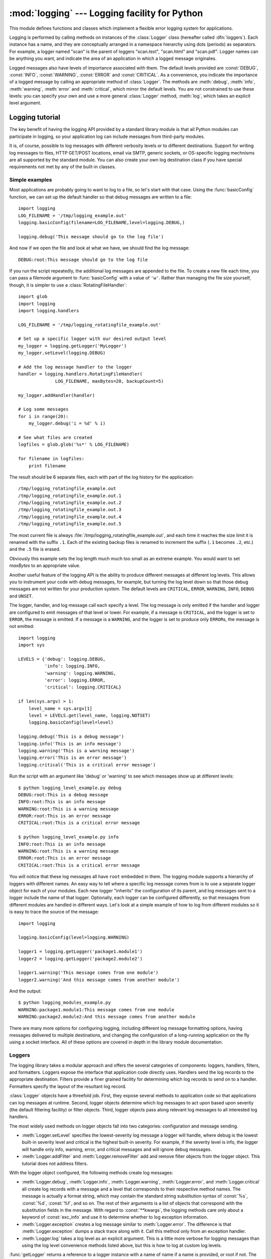 :mod:`logging` --- Logging facility for Python
==============================================

.. module:: logging
   :synopsis: Flexible error logging system for applications.


.. moduleauthor:: Vinay Sajip <vinay_sajip@red-dove.com>
.. sectionauthor:: Vinay Sajip <vinay_sajip@red-dove.com>


.. index:: pair: Errors; logging

.. versionadded:: 2.3

This module defines functions and classes which implement a flexible error
logging system for applications.

Logging is performed by calling methods on instances of the :class:`Logger`
class (hereafter called :dfn:`loggers`). Each instance has a name, and they are
conceptually arranged in a namespace hierarchy using dots (periods) as
separators. For example, a logger named "scan" is the parent of loggers
"scan.text", "scan.html" and "scan.pdf". Logger names can be anything you want,
and indicate the area of an application in which a logged message originates.

Logged messages also have levels of importance associated with them. The default
levels provided are :const:`DEBUG`, :const:`INFO`, :const:`WARNING`,
:const:`ERROR` and :const:`CRITICAL`. As a convenience, you indicate the
importance of a logged message by calling an appropriate method of
:class:`Logger`. The methods are :meth:`debug`, :meth:`info`, :meth:`warning`,
:meth:`error` and :meth:`critical`, which mirror the default levels. You are not
constrained to use these levels: you can specify your own and use a more general
:class:`Logger` method, :meth:`log`, which takes an explicit level argument.


Logging tutorial
----------------

The key benefit of having the logging API provided by a standard library module
is that all Python modules can participate in logging, so your application log
can include messages from third-party modules.

It is, of course, possible to log messages with different verbosity levels or to
different destinations.  Support for writing log messages to files, HTTP
GET/POST locations, email via SMTP, generic sockets, or OS-specific logging
mechnisms are all supported by the standard module.  You can also create your
own log destination class if you have special requirements not met by any of the
built-in classes.

Simple examples
^^^^^^^^^^^^^^^

.. sectionauthor:: Doug Hellmann
.. (see <http://blog.doughellmann.com/2007/05/pymotw-logging.html>)

Most applications are probably going to want to log to a file, so let's start
with that case. Using the :func:`basicConfig` function, we can set up the
default handler so that debug messages are written to a file::

   import logging
   LOG_FILENAME = '/tmp/logging_example.out'
   logging.basicConfig(filename=LOG_FILENAME,level=logging.DEBUG,)

   logging.debug('This message should go to the log file')

And now if we open the file and look at what we have, we should find the log
message::

   DEBUG:root:This message should go to the log file

If you run the script repeatedly, the additional log messages are appended to
the file.  To create a new file each time, you can pass a filemode argument to
:func:`basicConfig` with a value of ``'w'``.  Rather than managing the file size
yourself, though, it is simpler to use a :class:`RotatingFileHandler`::

   import glob
   import logging
   import logging.handlers

   LOG_FILENAME = '/tmp/logging_rotatingfile_example.out'

   # Set up a specific logger with our desired output level
   my_logger = logging.getLogger('MyLogger')
   my_logger.setLevel(logging.DEBUG)

   # Add the log message handler to the logger
   handler = logging.handlers.RotatingFileHandler(
                 LOG_FILENAME, maxBytes=20, backupCount=5)

   my_logger.addHandler(handler)

   # Log some messages
   for i in range(20):
       my_logger.debug('i = %d' % i)

   # See what files are created
   logfiles = glob.glob('%s*' % LOG_FILENAME)

   for filename in logfiles:
       print filename

The result should be 6 separate files, each with part of the log history for the
application::

   /tmp/logging_rotatingfile_example.out
   /tmp/logging_rotatingfile_example.out.1
   /tmp/logging_rotatingfile_example.out.2
   /tmp/logging_rotatingfile_example.out.3
   /tmp/logging_rotatingfile_example.out.4
   /tmp/logging_rotatingfile_example.out.5

The most current file is always :file:`/tmp/logging_rotatingfile_example.out`,
and each time it reaches the size limit it is renamed with the suffix
``.1``. Each of the existing backup files is renamed to increment the suffix
(``.1`` becomes ``.2``, etc.)  and the ``.5`` file is erased.

Obviously this example sets the log length much much too small as an extreme
example.  You would want to set *maxBytes* to an appropriate value.

Another useful feature of the logging API is the ability to produce different
messages at different log levels.  This allows you to instrument your code with
debug messages, for example, but turning the log level down so that those debug
messages are not written for your production system.  The default levels are
``CRITICAL``, ``ERROR``, ``WARNING``, ``INFO``, ``DEBUG`` and ``UNSET``.

The logger, handler, and log message call each specify a level.  The log message
is only emitted if the handler and logger are configured to emit messages of
that level or lower.  For example, if a message is ``CRITICAL``, and the logger
is set to ``ERROR``, the message is emitted.  If a message is a ``WARNING``, and
the logger is set to produce only ``ERROR``\s, the message is not emitted::

   import logging
   import sys

   LEVELS = {'debug': logging.DEBUG,
             'info': logging.INFO,
             'warning': logging.WARNING,
             'error': logging.ERROR,
             'critical': logging.CRITICAL}

   if len(sys.argv) > 1:
       level_name = sys.argv[1]
       level = LEVELS.get(level_name, logging.NOTSET)
       logging.basicConfig(level=level)

   logging.debug('This is a debug message')
   logging.info('This is an info message')
   logging.warning('This is a warning message')
   logging.error('This is an error message')
   logging.critical('This is a critical error message')

Run the script with an argument like 'debug' or 'warning' to see which messages
show up at different levels::

   $ python logging_level_example.py debug
   DEBUG:root:This is a debug message
   INFO:root:This is an info message
   WARNING:root:This is a warning message
   ERROR:root:This is an error message
   CRITICAL:root:This is a critical error message

   $ python logging_level_example.py info
   INFO:root:This is an info message
   WARNING:root:This is a warning message
   ERROR:root:This is an error message
   CRITICAL:root:This is a critical error message

You will notice that these log messages all have ``root`` embedded in them.  The
logging module supports a hierarchy of loggers with different names.  An easy
way to tell where a specific log message comes from is to use a separate logger
object for each of your modules.  Each new logger "inherits" the configuration
of its parent, and log messages sent to a logger include the name of that
logger.  Optionally, each logger can be configured differently, so that messages
from different modules are handled in different ways.  Let's look at a simple
example of how to log from different modules so it is easy to trace the source
of the message::

   import logging

   logging.basicConfig(level=logging.WARNING)

   logger1 = logging.getLogger('package1.module1')
   logger2 = logging.getLogger('package2.module2')

   logger1.warning('This message comes from one module')
   logger2.warning('And this message comes from another module')

And the output::

   $ python logging_modules_example.py
   WARNING:package1.module1:This message comes from one module
   WARNING:package2.module2:And this message comes from another module

There are many more options for configuring logging, including different log
message formatting options, having messages delivered to multiple destinations,
and changing the configuration of a long-running application on the fly using a
socket interface.  All of these options are covered in depth in the library
module documentation.

Loggers
^^^^^^^

The logging library takes a modular approach and offers the several categories
of components: loggers, handlers, filters, and formatters.  Loggers expose the
interface that application code directly uses.  Handlers send the log records to
the appropriate destination. Filters provide a finer grained facility for
determining which log records to send on to a handler.  Formatters specify the
layout of the resultant log record.

:class:`Logger` objects have a threefold job.  First, they expose several
methods to application code so that applications can log messages at runtime.
Second, logger objects determine which log messages to act upon based upon
severity (the default filtering facility) or filter objects.  Third, logger
objects pass along relevant log messages to all interested log handlers.

The most widely used methods on logger objects fall into two categories:
configuration and message sending.

* :meth:`Logger.setLevel` specifies the lowest-severity log message a logger
  will handle, where debug is the lowest built-in severity level and critical is
  the highest built-in severity.  For example, if the severity level is info,
  the logger will handle only info, warning, error, and critical messages and
  will ignore debug messages.

* :meth:`Logger.addFilter` and :meth:`Logger.removeFilter` add and remove filter
  objects from the logger object.  This tutorial does not address filters.

With the logger object configured, the following methods create log messages:

* :meth:`Logger.debug`, :meth:`Logger.info`, :meth:`Logger.warning`,
  :meth:`Logger.error`, and :meth:`Logger.critical` all create log records with
  a message and a level that corresponds to their respective method names. The
  message is actually a format string, which may contain the standard string
  substitution syntax of :const:`%s`, :const:`%d`, :const:`%f`, and so on.  The
  rest of their arguments is a list of objects that correspond with the
  substitution fields in the message.  With regard to :const:`**kwargs`, the
  logging methods care only about a keyword of :const:`exc_info` and use it to
  determine whether to log exception information.

* :meth:`Logger.exception` creates a log message similar to
  :meth:`Logger.error`.  The difference is that :meth:`Logger.exception` dumps a
  stack trace along with it.  Call this method only from an exception handler.

* :meth:`Logger.log` takes a log level as an explicit argument.  This is a
  little more verbose for logging messages than using the log level convenience
  methods listed above, but this is how to log at custom log levels.

:func:`getLogger` returns a reference to a logger instance with a name of name
if a name is provided, or root if not.  The names are period-separated
hierarchical structures.  Multiple calls to :func:`getLogger` with the same name
will return a reference to the same logger object.  Loggers that are further
down in the hierarchical list are children of loggers higher up in the list.
For example, given a logger with a name of ``foo``, loggers with names of
``foo.bar``, ``foo.bar.baz``, and ``foo.bam`` are all children of ``foo``.
Child loggers propagate messages up to their parent loggers.  Because of this,
it is unnecessary to define and configure all the loggers an application uses.
It is sufficient to configure a top-level logger and create child loggers as
needed.


Handlers
^^^^^^^^

:class:`Handler` objects are responsible for dispatching the appropriate log
messages (based on the log messages' severity) to the handler's specified
destination.  Logger objects can add zero or more handler objects to themselves
with an :func:`addHandler` method.  As an example scenario, an application may
want to send all log messages to a log file, all log messages of error or higher
to stdout, and all messages of critical to an email address.  This scenario
requires three individual handlers where each hander is responsible for sending
messages of a specific severity to a specific location.

The standard library includes quite a few handler types; this tutorial uses only
:class:`StreamHandler` and :class:`FileHandler` in its examples.

There are very few methods in a handler for application developers to concern
themselves with.  The only handler methods that seem relevant for application
developers who are using the built-in handler objects (that is, not creating
custom handlers) are the following configuration methods:

* The :meth:`Handler.setLevel` method, just as in logger objects, specifies the
  lowest severity that will be dispatched to the appropriate destination.  Why
  are there two :func:`setLevel` methods?  The level set in the logger
  determines which severity of messages it will pass to its handlers.  The level
  set in each handler determines which messages that handler will send on.
  :func:`setFormatter` selects a Formatter object for this handler to use.

* :func:`addFilter` and :func:`removeFilter` respectively configure and
  deconfigure filter objects on handlers.

Application code should not directly instantiate and use handlers.  Instead, the
:class:`Handler` class is a base class that defines the interface that all
Handlers should have and establishes some default behavior that child classes
can use (or override).


Formatters
^^^^^^^^^^

Formatter objects configure the final order, structure, and contents of the log
message.  Unlike the base logging.Handler class, application code may
instantiate formatter classes, although you could likely subclass the formatter
if your application needs special behavior.  The constructor takes two optional
arguments: a message format string and a date format string.  If there is no
message format string, the default is to use the raw message.  If there is no
date format string, the default date format is::

    %Y-%m-%d %H:%M:%S

with the milliseconds tacked on at the end.

The message format string uses ``%(<dictionary key>)s`` styled string
substitution; the possible keys are documented in :ref:`formatter-objects`.

The following message format string will log the time in a human-readable
format, the severity of the message, and the contents of the message, in that
order::

    "%(asctime)s - %(levelname)s - %(message)s"


Configuring Logging
^^^^^^^^^^^^^^^^^^^

Programmers can configure logging either by creating loggers, handlers, and
formatters explicitly in a main module with the configuration methods listed
above (using Python code), or by creating a logging config file.  The following
code is an example of configuring a very simple logger, a console handler, and a
simple formatter in a Python module::

    import logging

    # create logger
    logger = logging.getLogger("simple_example")
    logger.setLevel(logging.DEBUG)
    # create console handler and set level to debug
    ch = logging.StreamHandler()
    ch.setLevel(logging.DEBUG)
    # create formatter
    formatter = logging.Formatter("%(asctime)s - %(name)s - %(levelname)s - %(message)s")
    # add formatter to ch
    ch.setFormatter(formatter)
    # add ch to logger
    logger.addHandler(ch)

    # "application" code
    logger.debug("debug message")
    logger.info("info message")
    logger.warn("warn message")
    logger.error("error message")
    logger.critical("critical message")

Running this module from the command line produces the following output::

    $ python simple_logging_module.py
    2005-03-19 15:10:26,618 - simple_example - DEBUG - debug message
    2005-03-19 15:10:26,620 - simple_example - INFO - info message
    2005-03-19 15:10:26,695 - simple_example - WARNING - warn message
    2005-03-19 15:10:26,697 - simple_example - ERROR - error message
    2005-03-19 15:10:26,773 - simple_example - CRITICAL - critical message

The following Python module creates a logger, handler, and formatter nearly
identical to those in the example listed above, with the only difference being
the names of the objects::

    import logging
    import logging.config

    logging.config.fileConfig("logging.conf")

    # create logger
    logger = logging.getLogger("simpleExample")

    # "application" code
    logger.debug("debug message")
    logger.info("info message")
    logger.warn("warn message")
    logger.error("error message")
    logger.critical("critical message")

Here is the logging.conf file::

    [loggers]
    keys=root,simpleExample

    [handlers]
    keys=consoleHandler

    [formatters]
    keys=simpleFormatter

    [logger_root]
    level=DEBUG
    handlers=consoleHandler

    [logger_simpleExample]
    level=DEBUG
    handlers=consoleHandler
    qualname=simpleExample
    propagate=0

    [handler_consoleHandler]
    class=StreamHandler
    level=DEBUG
    formatter=simpleFormatter
    args=(sys.stdout,)

    [formatter_simpleFormatter]
    format=%(asctime)s - %(name)s - %(levelname)s - %(message)s
    datefmt=

The output is nearly identical to that of the non-config-file-based example::

    $ python simple_logging_config.py
    2005-03-19 15:38:55,977 - simpleExample - DEBUG - debug message
    2005-03-19 15:38:55,979 - simpleExample - INFO - info message
    2005-03-19 15:38:56,054 - simpleExample - WARNING - warn message
    2005-03-19 15:38:56,055 - simpleExample - ERROR - error message
    2005-03-19 15:38:56,130 - simpleExample - CRITICAL - critical message

You can see that the config file approach has a few advantages over the Python
code approach, mainly separation of configuration and code and the ability of
noncoders to easily modify the logging properties.


Logging Levels
--------------

The numeric values of logging levels are given in the following table. These are
primarily of interest if you want to define your own levels, and need them to
have specific values relative to the predefined levels. If you define a level
with the same numeric value, it overwrites the predefined value; the predefined
name is lost.

+--------------+---------------+
| Level        | Numeric value |
+==============+===============+
| ``CRITICAL`` | 50            |
+--------------+---------------+
| ``ERROR``    | 40            |
+--------------+---------------+
| ``WARNING``  | 30            |
+--------------+---------------+
| ``INFO``     | 20            |
+--------------+---------------+
| ``DEBUG``    | 10            |
+--------------+---------------+
| ``NOTSET``   | 0             |
+--------------+---------------+

Levels can also be associated with loggers, being set either by the developer or
through loading a saved logging configuration. When a logging method is called
on a logger, the logger compares its own level with the level associated with
the method call. If the logger's level is higher than the method call's, no
logging message is actually generated. This is the basic mechanism controlling
the verbosity of logging output.

Logging messages are encoded as instances of the :class:`LogRecord` class. When
a logger decides to actually log an event, a :class:`LogRecord` instance is
created from the logging message.

Logging messages are subjected to a dispatch mechanism through the use of
:dfn:`handlers`, which are instances of subclasses of the :class:`Handler`
class. Handlers are responsible for ensuring that a logged message (in the form
of a :class:`LogRecord`) ends up in a particular location (or set of locations)
which is useful for the target audience for that message (such as end users,
support desk staff, system administrators, developers). Handlers are passed
:class:`LogRecord` instances intended for particular destinations. Each logger
can have zero, one or more handlers associated with it (via the
:meth:`addHandler` method of :class:`Logger`). In addition to any handlers
directly associated with a logger, *all handlers associated with all ancestors
of the logger* are called to dispatch the message.

Just as for loggers, handlers can have levels associated with them. A handler's
level acts as a filter in the same way as a logger's level does. If a handler
decides to actually dispatch an event, the :meth:`emit` method is used to send
the message to its destination. Most user-defined subclasses of :class:`Handler`
will need to override this :meth:`emit`.

In addition to the base :class:`Handler` class, many useful subclasses are
provided:

#. :class:`StreamHandler` instances send error messages to streams (file-like
   objects).

#. :class:`FileHandler` instances send error messages to disk files.

#. :class:`BaseRotatingHandler` is the base class for handlers that rotate log
   files at a certain point. It is not meant to be  instantiated directly. Instead,
   use :class:`RotatingFileHandler` or :class:`TimedRotatingFileHandler`.

#. :class:`RotatingFileHandler` instances send error messages to disk files,
   with support for maximum log file sizes and log file rotation.

#. :class:`TimedRotatingFileHandler` instances send error messages to disk files
   rotating the log file at certain timed intervals.

#. :class:`SocketHandler` instances send error messages to TCP/IP sockets.

#. :class:`DatagramHandler` instances send error messages to UDP sockets.

#. :class:`SMTPHandler` instances send error messages to a designated email
   address.

#. :class:`SysLogHandler` instances send error messages to a Unix syslog daemon,
   possibly on a remote machine.

#. :class:`NTEventLogHandler` instances send error messages to a Windows
   NT/2000/XP event log.

#. :class:`MemoryHandler` instances send error messages to a buffer in memory,
   which is flushed whenever specific criteria are met.

#. :class:`HTTPHandler` instances send error messages to an HTTP server using
   either ``GET`` or ``POST`` semantics.

The :class:`StreamHandler` and :class:`FileHandler` classes are defined in the
core logging package. The other handlers are defined in a sub- module,
:mod:`logging.handlers`. (There is also another sub-module,
:mod:`logging.config`, for configuration functionality.)

Logged messages are formatted for presentation through instances of the
:class:`Formatter` class. They are initialized with a format string suitable for
use with the % operator and a dictionary.

For formatting multiple messages in a batch, instances of
:class:`BufferingFormatter` can be used. In addition to the format string (which
is applied to each message in the batch), there is provision for header and
trailer format strings.

When filtering based on logger level and/or handler level is not enough,
instances of :class:`Filter` can be added to both :class:`Logger` and
:class:`Handler` instances (through their :meth:`addFilter` method). Before
deciding to process a message further, both loggers and handlers consult all
their filters for permission. If any filter returns a false value, the message
is not processed further.

The basic :class:`Filter` functionality allows filtering by specific logger
name. If this feature is used, messages sent to the named logger and its
children are allowed through the filter, and all others dropped.

In addition to the classes described above, there are a number of module- level
functions.


.. function:: getLogger([name])

   Return a logger with the specified name or, if no name is specified, return a
   logger which is the root logger of the hierarchy. If specified, the name is
   typically a dot-separated hierarchical name like *"a"*, *"a.b"* or *"a.b.c.d"*.
   Choice of these names is entirely up to the developer who is using logging.

   All calls to this function with a given name return the same logger instance.
   This means that logger instances never need to be passed between different parts
   of an application.


.. function:: getLoggerClass()

   Return either the standard :class:`Logger` class, or the last class passed to
   :func:`setLoggerClass`. This function may be called from within a new class
   definition, to ensure that installing a customised :class:`Logger` class will
   not undo customisations already applied by other code. For example::

      class MyLogger(logging.getLoggerClass()):
          # ... override behaviour here


.. function:: debug(msg[, *args[, **kwargs]])

   Logs a message with level :const:`DEBUG` on the root logger. The *msg* is the
   message format string, and the *args* are the arguments which are merged into
   *msg* using the string formatting operator. (Note that this means that you can
   use keywords in the format string, together with a single dictionary argument.)

   There are two keyword arguments in *kwargs* which are inspected: *exc_info*
   which, if it does not evaluate as false, causes exception information to be
   added to the logging message. If an exception tuple (in the format returned by
   :func:`sys.exc_info`) is provided, it is used; otherwise, :func:`sys.exc_info`
   is called to get the exception information.

   The other optional keyword argument is *extra* which can be used to pass a
   dictionary which is used to populate the __dict__ of the LogRecord created for
   the logging event with user-defined attributes. These custom attributes can then
   be used as you like. For example, they could be incorporated into logged
   messages. For example::

      FORMAT = "%(asctime)-15s %(clientip)s %(user)-8s %(message)s"
      logging.basicConfig(format=FORMAT)
      d = {'clientip': '192.168.0.1', 'user': 'fbloggs'}
      logging.warning("Protocol problem: %s", "connection reset", extra=d)

   would print something like  ::

      2006-02-08 22:20:02,165 192.168.0.1 fbloggs  Protocol problem: connection reset

   The keys in the dictionary passed in *extra* should not clash with the keys used
   by the logging system. (See the :class:`Formatter` documentation for more
   information on which keys are used by the logging system.)

   If you choose to use these attributes in logged messages, you need to exercise
   some care. In the above example, for instance, the :class:`Formatter` has been
   set up with a format string which expects 'clientip' and 'user' in the attribute
   dictionary of the LogRecord. If these are missing, the message will not be
   logged because a string formatting exception will occur. So in this case, you
   always need to pass the *extra* dictionary with these keys.

   While this might be annoying, this feature is intended for use in specialized
   circumstances, such as multi-threaded servers where the same code executes in
   many contexts, and interesting conditions which arise are dependent on this
   context (such as remote client IP address and authenticated user name, in the
   above example). In such circumstances, it is likely that specialized
   :class:`Formatter`\ s would be used with particular :class:`Handler`\ s.

   .. versionchanged:: 2.5
      *extra* was added.


.. function:: info(msg[, *args[, **kwargs]])

   Logs a message with level :const:`INFO` on the root logger. The arguments are
   interpreted as for :func:`debug`.


.. function:: warning(msg[, *args[, **kwargs]])

   Logs a message with level :const:`WARNING` on the root logger. The arguments are
   interpreted as for :func:`debug`.


.. function:: error(msg[, *args[, **kwargs]])

   Logs a message with level :const:`ERROR` on the root logger. The arguments are
   interpreted as for :func:`debug`.


.. function:: critical(msg[, *args[, **kwargs]])

   Logs a message with level :const:`CRITICAL` on the root logger. The arguments
   are interpreted as for :func:`debug`.


.. function:: exception(msg[, *args])

   Logs a message with level :const:`ERROR` on the root logger. The arguments are
   interpreted as for :func:`debug`. Exception info is added to the logging
   message. This function should only be called from an exception handler.


.. function:: log(level, msg[, *args[, **kwargs]])

   Logs a message with level *level* on the root logger. The other arguments are
   interpreted as for :func:`debug`.


.. function:: disable(lvl)

   Provides an overriding level *lvl* for all loggers which takes precedence over
   the logger's own level. When the need arises to temporarily throttle logging
   output down across the whole application, this function can be useful.


.. function:: addLevelName(lvl, levelName)

   Associates level *lvl* with text *levelName* in an internal dictionary, which is
   used to map numeric levels to a textual representation, for example when a
   :class:`Formatter` formats a message. This function can also be used to define
   your own levels. The only constraints are that all levels used must be
   registered using this function, levels should be positive integers and they
   should increase in increasing order of severity.


.. function:: getLevelName(lvl)

   Returns the textual representation of logging level *lvl*. If the level is one
   of the predefined levels :const:`CRITICAL`, :const:`ERROR`, :const:`WARNING`,
   :const:`INFO` or :const:`DEBUG` then you get the corresponding string. If you
   have associated levels with names using :func:`addLevelName` then the name you
   have associated with *lvl* is returned. If a numeric value corresponding to one
   of the defined levels is passed in, the corresponding string representation is
   returned. Otherwise, the string "Level %s" % lvl is returned.


.. function:: makeLogRecord(attrdict)

   Creates and returns a new :class:`LogRecord` instance whose attributes are
   defined by *attrdict*. This function is useful for taking a pickled
   :class:`LogRecord` attribute dictionary, sent over a socket, and reconstituting
   it as a :class:`LogRecord` instance at the receiving end.


.. function:: basicConfig([**kwargs])

   Does basic configuration for the logging system by creating a
   :class:`StreamHandler` with a default :class:`Formatter` and adding it to the
   root logger. The function does nothing if any handlers have been defined for
   the root logger. The functions :func:`debug`, :func:`info`, :func:`warning`,
   :func:`error` and :func:`critical` will call :func:`basicConfig` automatically
   if no handlers are defined for the root logger.

   .. versionchanged:: 2.4
      Formerly, :func:`basicConfig` did not take any keyword arguments.

   The following keyword arguments are supported.

   +--------------+---------------------------------------------+
   | Format       | Description                                 |
   +==============+=============================================+
   | ``filename`` | Specifies that a FileHandler be created,    |
   |              | using the specified filename, rather than a |
   |              | StreamHandler.                              |
   +--------------+---------------------------------------------+
   | ``filemode`` | Specifies the mode to open the file, if     |
   |              | filename is specified (if filemode is       |
   |              | unspecified, it defaults to 'a').           |
   +--------------+---------------------------------------------+
   | ``format``   | Use the specified format string for the     |
   |              | handler.                                    |
   +--------------+---------------------------------------------+
   | ``datefmt``  | Use the specified date/time format.         |
   +--------------+---------------------------------------------+
   | ``level``    | Set the root logger level to the specified  |
   |              | level.                                      |
   +--------------+---------------------------------------------+
   | ``stream``   | Use the specified stream to initialize the  |
   |              | StreamHandler. Note that this argument is   |
   |              | incompatible with 'filename' - if both are  |
   |              | present, 'stream' is ignored.               |
   +--------------+---------------------------------------------+


.. function:: shutdown()

   Informs the logging system to perform an orderly shutdown by flushing and
   closing all handlers.


.. function:: setLoggerClass(klass)

   Tells the logging system to use the class *klass* when instantiating a logger.
   The class should define :meth:`__init__` such that only a name argument is
   required, and the :meth:`__init__` should call :meth:`Logger.__init__`. This
   function is typically called before any loggers are instantiated by applications
   which need to use custom logger behavior.


.. seealso::

   :pep:`282` - A Logging System
      The proposal which described this feature for inclusion in the Python standard
      library.

   `Original Python logging package <http://www.red-dove.com/python_logging.html>`_
      This is the original source for the :mod:`logging` package.  The version of the
      package available from this site is suitable for use with Python 1.5.2, 2.1.x
      and 2.2.x, which do not include the :mod:`logging` package in the standard
      library.


Logger Objects
--------------

Loggers have the following attributes and methods. Note that Loggers are never
instantiated directly, but always through the module-level function
``logging.getLogger(name)``.


.. attribute:: Logger.propagate

   If this evaluates to false, logging messages are not passed by this logger or by
   child loggers to higher level (ancestor) loggers. The constructor sets this
   attribute to 1.


.. method:: Logger.setLevel(lvl)

   Sets the threshold for this logger to *lvl*. Logging messages which are less
   severe than *lvl* will be ignored. When a logger is created, the level is set to
   :const:`NOTSET` (which causes all messages to be processed when the logger is
   the root logger, or delegation to the parent when the logger is a non-root
   logger). Note that the root logger is created with level :const:`WARNING`.

   The term "delegation to the parent" means that if a logger has a level of
   NOTSET, its chain of ancestor loggers is traversed until either an ancestor with
   a level other than NOTSET is found, or the root is reached.

   If an ancestor is found with a level other than NOTSET, then that ancestor's
   level is treated as the effective level of the logger where the ancestor search
   began, and is used to determine how a logging event is handled.

   If the root is reached, and it has a level of NOTSET, then all messages will be
   processed. Otherwise, the root's level will be used as the effective level.


.. method:: Logger.isEnabledFor(lvl)

   Indicates if a message of severity *lvl* would be processed by this logger.
   This method checks first the module-level level set by
   ``logging.disable(lvl)`` and then the logger's effective level as determined
   by :meth:`getEffectiveLevel`.


.. method:: Logger.getEffectiveLevel()

   Indicates the effective level for this logger. If a value other than
   :const:`NOTSET` has been set using :meth:`setLevel`, it is returned. Otherwise,
   the hierarchy is traversed towards the root until a value other than
   :const:`NOTSET` is found, and that value is returned.


.. method:: Logger.debug(msg[, *args[, **kwargs]])

   Logs a message with level :const:`DEBUG` on this logger. The *msg* is the
   message format string, and the *args* are the arguments which are merged into
   *msg* using the string formatting operator. (Note that this means that you can
   use keywords in the format string, together with a single dictionary argument.)

   There are two keyword arguments in *kwargs* which are inspected: *exc_info*
   which, if it does not evaluate as false, causes exception information to be
   added to the logging message. If an exception tuple (in the format returned by
   :func:`sys.exc_info`) is provided, it is used; otherwise, :func:`sys.exc_info`
   is called to get the exception information.

   The other optional keyword argument is *extra* which can be used to pass a
   dictionary which is used to populate the __dict__ of the LogRecord created for
   the logging event with user-defined attributes. These custom attributes can then
   be used as you like. For example, they could be incorporated into logged
   messages. For example::

      FORMAT = "%(asctime)-15s %(clientip)s %(user)-8s %(message)s"
      logging.basicConfig(format=FORMAT)
      d = { 'clientip' : '192.168.0.1', 'user' : 'fbloggs' }
      logger = logging.getLogger("tcpserver")
      logger.warning("Protocol problem: %s", "connection reset", extra=d)

   would print something like  ::

      2006-02-08 22:20:02,165 192.168.0.1 fbloggs  Protocol problem: connection reset

   The keys in the dictionary passed in *extra* should not clash with the keys used
   by the logging system. (See the :class:`Formatter` documentation for more
   information on which keys are used by the logging system.)

   If you choose to use these attributes in logged messages, you need to exercise
   some care. In the above example, for instance, the :class:`Formatter` has been
   set up with a format string which expects 'clientip' and 'user' in the attribute
   dictionary of the LogRecord. If these are missing, the message will not be
   logged because a string formatting exception will occur. So in this case, you
   always need to pass the *extra* dictionary with these keys.

   While this might be annoying, this feature is intended for use in specialized
   circumstances, such as multi-threaded servers where the same code executes in
   many contexts, and interesting conditions which arise are dependent on this
   context (such as remote client IP address and authenticated user name, in the
   above example). In such circumstances, it is likely that specialized
   :class:`Formatter`\ s would be used with particular :class:`Handler`\ s.

   .. versionchanged:: 2.5
      *extra* was added.


.. method:: Logger.info(msg[, *args[, **kwargs]])

   Logs a message with level :const:`INFO` on this logger. The arguments are
   interpreted as for :meth:`debug`.


.. method:: Logger.warning(msg[, *args[, **kwargs]])

   Logs a message with level :const:`WARNING` on this logger. The arguments are
   interpreted as for :meth:`debug`.


.. method:: Logger.error(msg[, *args[, **kwargs]])

   Logs a message with level :const:`ERROR` on this logger. The arguments are
   interpreted as for :meth:`debug`.


.. method:: Logger.critical(msg[, *args[, **kwargs]])

   Logs a message with level :const:`CRITICAL` on this logger. The arguments are
   interpreted as for :meth:`debug`.


.. method:: Logger.log(lvl, msg[, *args[, **kwargs]])

   Logs a message with integer level *lvl* on this logger. The other arguments are
   interpreted as for :meth:`debug`.


.. method:: Logger.exception(msg[, *args])

   Logs a message with level :const:`ERROR` on this logger. The arguments are
   interpreted as for :meth:`debug`. Exception info is added to the logging
   message. This method should only be called from an exception handler.


.. method:: Logger.addFilter(filt)

   Adds the specified filter *filt* to this logger.


.. method:: Logger.removeFilter(filt)

   Removes the specified filter *filt* from this logger.


.. method:: Logger.filter(record)

   Applies this logger's filters to the record and returns a true value if the
   record is to be processed.


.. method:: Logger.addHandler(hdlr)

   Adds the specified handler *hdlr* to this logger.


.. method:: Logger.removeHandler(hdlr)

   Removes the specified handler *hdlr* from this logger.


.. method:: Logger.findCaller()

   Finds the caller's source filename and line number. Returns the filename, line
   number and function name as a 3-element tuple.

   .. versionchanged:: 2.4
      The function name was added. In earlier versions, the filename and line number
      were returned as a 2-element tuple..


.. method:: Logger.handle(record)

   Handles a record by passing it to all handlers associated with this logger and
   its ancestors (until a false value of *propagate* is found). This method is used
   for unpickled records received from a socket, as well as those created locally.
   Logger-level filtering is applied using :meth:`filter`.


.. method:: Logger.makeRecord(name, lvl, fn, lno, msg, args, exc_info [, func, extra])

   This is a factory method which can be overridden in subclasses to create
   specialized :class:`LogRecord` instances.

   .. versionchanged:: 2.5
      *func* and *extra* were added.


.. _minimal-example:

Basic example
-------------

.. versionchanged:: 2.4
   formerly :func:`basicConfig` did not take any keyword arguments.

The :mod:`logging` package provides a lot of flexibility, and its configuration
can appear daunting.  This section demonstrates that simple use of the logging
package is possible.

The simplest example shows logging to the console::

   import logging

   logging.debug('A debug message')
   logging.info('Some information')
   logging.warning('A shot across the bows')

If you run the above script, you'll see this::

   WARNING:root:A shot across the bows

Because no particular logger was specified, the system used the root logger. The
debug and info messages didn't appear because by default, the root logger is
configured to only handle messages with a severity of WARNING or above. The
message format is also a configuration default, as is the output destination of
the messages - ``sys.stderr``. The severity level, the message format and
destination can be easily changed, as shown in the example below::

   import logging

   logging.basicConfig(level=logging.DEBUG,
                       format='%(asctime)s %(levelname)s %(message)s',
                       filename='/tmp/myapp.log',
                       filemode='w')
   logging.debug('A debug message')
   logging.info('Some information')
   logging.warning('A shot across the bows')

The :meth:`basicConfig` method is used to change the configuration defaults,
which results in output (written to ``/tmp/myapp.log``) which should look
something like the following::

   2004-07-02 13:00:08,743 DEBUG A debug message
   2004-07-02 13:00:08,743 INFO Some information
   2004-07-02 13:00:08,743 WARNING A shot across the bows

This time, all messages with a severity of DEBUG or above were handled, and the
format of the messages was also changed, and output went to the specified file
rather than the console.

Formatting uses standard Python string formatting - see section
:ref:`string-formatting`. The format string takes the following common
specifiers. For a complete list of specifiers, consult the :class:`Formatter`
documentation.

+-------------------+-----------------------------------------------+
| Format            | Description                                   |
+===================+===============================================+
| ``%(name)s``      | Name of the logger (logging channel).         |
+-------------------+-----------------------------------------------+
| ``%(levelname)s`` | Text logging level for the message            |
|                   | (``'DEBUG'``, ``'INFO'``, ``'WARNING'``,      |
|                   | ``'ERROR'``, ``'CRITICAL'``).                 |
+-------------------+-----------------------------------------------+
| ``%(asctime)s``   | Human-readable time when the                  |
|                   | :class:`LogRecord` was created.  By default   |
|                   | this is of the form "2003-07-08 16:49:45,896" |
|                   | (the numbers after the comma are millisecond  |
|                   | portion of the time).                         |
+-------------------+-----------------------------------------------+
| ``%(message)s``   | The logged message.                           |
+-------------------+-----------------------------------------------+

To change the date/time format, you can pass an additional keyword parameter,
*datefmt*, as in the following::

   import logging

   logging.basicConfig(level=logging.DEBUG,
                       format='%(asctime)s %(levelname)-8s %(message)s',
                       datefmt='%a, %d %b %Y %H:%M:%S',
                       filename='/temp/myapp.log',
                       filemode='w')
   logging.debug('A debug message')
   logging.info('Some information')
   logging.warning('A shot across the bows')

which would result in output like ::

   Fri, 02 Jul 2004 13:06:18 DEBUG    A debug message
   Fri, 02 Jul 2004 13:06:18 INFO     Some information
   Fri, 02 Jul 2004 13:06:18 WARNING  A shot across the bows

The date format string follows the requirements of :func:`strftime` - see the
documentation for the :mod:`time` module.

If, instead of sending logging output to the console or a file, you'd rather use
a file-like object which you have created separately, you can pass it to
:func:`basicConfig` using the *stream* keyword argument. Note that if both
*stream* and *filename* keyword arguments are passed, the *stream* argument is
ignored.

Of course, you can put variable information in your output. To do this, simply
have the message be a format string and pass in additional arguments containing
the variable information, as in the following example::

   import logging

   logging.basicConfig(level=logging.DEBUG,
                       format='%(asctime)s %(levelname)-8s %(message)s',
                       datefmt='%a, %d %b %Y %H:%M:%S',
                       filename='/temp/myapp.log',
                       filemode='w')
   logging.error('Pack my box with %d dozen %s', 5, 'liquor jugs')

which would result in ::

   Wed, 21 Jul 2004 15:35:16 ERROR    Pack my box with 5 dozen liquor jugs


.. _multiple-destinations:

Logging to multiple destinations
--------------------------------

Let's say you want to log to console and file with different message formats and
in differing circumstances. Say you want to log messages with levels of DEBUG
and higher to file, and those messages at level INFO and higher to the console.
Let's also assume that the file should contain timestamps, but the console
messages should not. Here's how you can achieve this::

   import logging

   # set up logging to file - see previous section for more details
   logging.basicConfig(level=logging.DEBUG,
                       format='%(asctime)s %(name)-12s %(levelname)-8s %(message)s',
                       datefmt='%m-%d %H:%M',
                       filename='/temp/myapp.log',
                       filemode='w')
   # define a Handler which writes INFO messages or higher to the sys.stderr
   console = logging.StreamHandler()
   console.setLevel(logging.INFO)
   # set a format which is simpler for console use
   formatter = logging.Formatter('%(name)-12s: %(levelname)-8s %(message)s')
   # tell the handler to use this format
   console.setFormatter(formatter)
   # add the handler to the root logger
   logging.getLogger('').addHandler(console)

   # Now, we can log to the root logger, or any other logger. First the root...
   logging.info('Jackdaws love my big sphinx of quartz.')

   # Now, define a couple of other loggers which might represent areas in your
   # application:

   logger1 = logging.getLogger('myapp.area1')
   logger2 = logging.getLogger('myapp.area2')

   logger1.debug('Quick zephyrs blow, vexing daft Jim.')
   logger1.info('How quickly daft jumping zebras vex.')
   logger2.warning('Jail zesty vixen who grabbed pay from quack.')
   logger2.error('The five boxing wizards jump quickly.')

When you run this, on the console you will see ::

   root        : INFO     Jackdaws love my big sphinx of quartz.
   myapp.area1 : INFO     How quickly daft jumping zebras vex.
   myapp.area2 : WARNING  Jail zesty vixen who grabbed pay from quack.
   myapp.area2 : ERROR    The five boxing wizards jump quickly.

and in the file you will see something like ::

   10-22 22:19 root         INFO     Jackdaws love my big sphinx of quartz.
   10-22 22:19 myapp.area1  DEBUG    Quick zephyrs blow, vexing daft Jim.
   10-22 22:19 myapp.area1  INFO     How quickly daft jumping zebras vex.
   10-22 22:19 myapp.area2  WARNING  Jail zesty vixen who grabbed pay from quack.
   10-22 22:19 myapp.area2  ERROR    The five boxing wizards jump quickly.

As you can see, the DEBUG message only shows up in the file. The other messages
are sent to both destinations.

This example uses console and file handlers, but you can use any number and
combination of handlers you choose.


.. _network-logging:

Sending and receiving logging events across a network
-----------------------------------------------------

Let's say you want to send logging events across a network, and handle them at
the receiving end. A simple way of doing this is attaching a
:class:`SocketHandler` instance to the root logger at the sending end::

   import logging, logging.handlers

   rootLogger = logging.getLogger('')
   rootLogger.setLevel(logging.DEBUG)
   socketHandler = logging.handlers.SocketHandler('localhost',
                       logging.handlers.DEFAULT_TCP_LOGGING_PORT)
   # don't bother with a formatter, since a socket handler sends the event as
   # an unformatted pickle
   rootLogger.addHandler(socketHandler)

   # Now, we can log to the root logger, or any other logger. First the root...
   logging.info('Jackdaws love my big sphinx of quartz.')

   # Now, define a couple of other loggers which might represent areas in your
   # application:

   logger1 = logging.getLogger('myapp.area1')
   logger2 = logging.getLogger('myapp.area2')

   logger1.debug('Quick zephyrs blow, vexing daft Jim.')
   logger1.info('How quickly daft jumping zebras vex.')
   logger2.warning('Jail zesty vixen who grabbed pay from quack.')
   logger2.error('The five boxing wizards jump quickly.')

At the receiving end, you can set up a receiver using the :mod:`SocketServer`
module. Here is a basic working example::

   import cPickle
   import logging
   import logging.handlers
   import SocketServer
   import struct


   class LogRecordStreamHandler(SocketServer.StreamRequestHandler):
       """Handler for a streaming logging request.

       This basically logs the record using whatever logging policy is
       configured locally.
       """

       def handle(self):
           """
           Handle multiple requests - each expected to be a 4-byte length,
           followed by the LogRecord in pickle format. Logs the record
           according to whatever policy is configured locally.
           """
           while 1:
               chunk = self.connection.recv(4)
               if len(chunk) < 4:
                   break
               slen = struct.unpack(">L", chunk)[0]
               chunk = self.connection.recv(slen)
               while len(chunk) < slen:
                   chunk = chunk + self.connection.recv(slen - len(chunk))
               obj = self.unPickle(chunk)
               record = logging.makeLogRecord(obj)
               self.handleLogRecord(record)

       def unPickle(self, data):
           return cPickle.loads(data)

       def handleLogRecord(self, record):
           # if a name is specified, we use the named logger rather than the one
           # implied by the record.
           if self.server.logname is not None:
               name = self.server.logname
           else:
               name = record.name
           logger = logging.getLogger(name)
           # N.B. EVERY record gets logged. This is because Logger.handle
           # is normally called AFTER logger-level filtering. If you want
           # to do filtering, do it at the client end to save wasting
           # cycles and network bandwidth!
           logger.handle(record)

   class LogRecordSocketReceiver(SocketServer.ThreadingTCPServer):
       """simple TCP socket-based logging receiver suitable for testing.
       """

       allow_reuse_address = 1

       def __init__(self, host='localhost',
                    port=logging.handlers.DEFAULT_TCP_LOGGING_PORT,
                    handler=LogRecordStreamHandler):
           SocketServer.ThreadingTCPServer.__init__(self, (host, port), handler)
           self.abort = 0
           self.timeout = 1
           self.logname = None

       def serve_until_stopped(self):
           import select
           abort = 0
           while not abort:
               rd, wr, ex = select.select([self.socket.fileno()],
                                          [], [],
                                          self.timeout)
               if rd:
                   self.handle_request()
               abort = self.abort

   def main():
       logging.basicConfig(
           format="%(relativeCreated)5d %(name)-15s %(levelname)-8s %(message)s")
       tcpserver = LogRecordSocketReceiver()
       print "About to start TCP server..."
       tcpserver.serve_until_stopped()

   if __name__ == "__main__":
       main()

First run the server, and then the client. On the client side, nothing is
printed on the console; on the server side, you should see something like::

   About to start TCP server...
      59 root            INFO     Jackdaws love my big sphinx of quartz.
      59 myapp.area1     DEBUG    Quick zephyrs blow, vexing daft Jim.
      69 myapp.area1     INFO     How quickly daft jumping zebras vex.
      69 myapp.area2     WARNING  Jail zesty vixen who grabbed pay from quack.
      69 myapp.area2     ERROR    The five boxing wizards jump quickly.


Handler Objects
---------------

Handlers have the following attributes and methods. Note that :class:`Handler`
is never instantiated directly; this class acts as a base for more useful
subclasses. However, the :meth:`__init__` method in subclasses needs to call
:meth:`Handler.__init__`.


.. method:: Handler.__init__(level=NOTSET)

   Initializes the :class:`Handler` instance by setting its level, setting the list
   of filters to the empty list and creating a lock (using :meth:`createLock`) for
   serializing access to an I/O mechanism.


.. method:: Handler.createLock()

   Initializes a thread lock which can be used to serialize access to underlying
   I/O functionality which may not be threadsafe.


.. method:: Handler.acquire()

   Acquires the thread lock created with :meth:`createLock`.


.. method:: Handler.release()

   Releases the thread lock acquired with :meth:`acquire`.


.. method:: Handler.setLevel(lvl)

   Sets the threshold for this handler to *lvl*. Logging messages which are less
   severe than *lvl* will be ignored. When a handler is created, the level is set
   to :const:`NOTSET` (which causes all messages to be processed).


.. method:: Handler.setFormatter(form)

   Sets the :class:`Formatter` for this handler to *form*.


.. method:: Handler.addFilter(filt)

   Adds the specified filter *filt* to this handler.


.. method:: Handler.removeFilter(filt)

   Removes the specified filter *filt* from this handler.


.. method:: Handler.filter(record)

   Applies this handler's filters to the record and returns a true value if the
   record is to be processed.


.. method:: Handler.flush()

   Ensure all logging output has been flushed. This version does nothing and is
   intended to be implemented by subclasses.


.. method:: Handler.close()

   Tidy up any resources used by the handler. This version does nothing and is
   intended to be implemented by subclasses.


.. method:: Handler.handle(record)

   Conditionally emits the specified logging record, depending on filters which may
   have been added to the handler. Wraps the actual emission of the record with
   acquisition/release of the I/O thread lock.


.. method:: Handler.handleError(record)

   This method should be called from handlers when an exception is encountered
   during an :meth:`emit` call. By default it does nothing, which means that
   exceptions get silently ignored. This is what is mostly wanted for a logging
   system - most users will not care about errors in the logging system, they are
   more interested in application errors. You could, however, replace this with a
   custom handler if you wish. The specified record is the one which was being
   processed when the exception occurred.


.. method:: Handler.format(record)

   Do formatting for a record - if a formatter is set, use it. Otherwise, use the
   default formatter for the module.


.. method:: Handler.emit(record)

   Do whatever it takes to actually log the specified logging record. This version
   is intended to be implemented by subclasses and so raises a
   :exc:`NotImplementedError`.


StreamHandler
^^^^^^^^^^^^^

The :class:`StreamHandler` class, located in the core :mod:`logging` package,
sends logging output to streams such as *sys.stdout*, *sys.stderr* or any
file-like object (or, more precisely, any object which supports :meth:`write`
and :meth:`flush` methods).


.. class:: StreamHandler([strm])

   Returns a new instance of the :class:`StreamHandler` class. If *strm* is
   specified, the instance will use it for logging output; otherwise, *sys.stderr*
   will be used.


.. method:: StreamHandler.emit(record)

   If a formatter is specified, it is used to format the record. The record is then
   written to the stream with a trailing newline. If exception information is
   present, it is formatted using :func:`traceback.print_exception` and appended to
   the stream.


.. method:: StreamHandler.flush()

   Flushes the stream by calling its :meth:`flush` method. Note that the
   :meth:`close` method is inherited from :class:`Handler` and so does nothing, so
   an explicit :meth:`flush` call may be needed at times.


FileHandler
^^^^^^^^^^^

The :class:`FileHandler` class, located in the core :mod:`logging` package,
sends logging output to a disk file.  It inherits the output functionality from
:class:`StreamHandler`.


.. class:: FileHandler(filename[, mode[, encoding]])

   Returns a new instance of the :class:`FileHandler` class. The specified file is
   opened and used as the stream for logging. If *mode* is not specified,
   :const:`'a'` is used.  If *encoding* is not *None*, it is used to open the file
   with that encoding.  By default, the file grows indefinitely.


.. method:: FileHandler.close()

   Closes the file.


.. method:: FileHandler.emit(record)

   Outputs the record to the file.


WatchedFileHandler
^^^^^^^^^^^^^^^^^^

.. versionadded:: 2.6

The :class:`WatchedFileHandler` class, located in the :mod:`logging.handlers`
module, is a :class:`FileHandler` which watches the file it is logging to. If
the file changes, it is closed and reopened using the file name.

A file change can happen because of usage of programs such as *newsyslog* and
*logrotate* which perform log file rotation. This handler, intended for use
under Unix/Linux, watches the file to see if it has changed since the last emit.
(A file is deemed to have changed if its device or inode have changed.) If the
file has changed, the old file stream is closed, and the file opened to get a
new stream.

This handler is not appropriate for use under Windows, because under Windows
open log files cannot be moved or renamed - logging opens the files with
exclusive locks - and so there is no need for such a handler. Furthermore,
*ST_INO* is not supported under Windows; :func:`stat` always returns zero for
this value.


.. class:: WatchedFileHandler(filename[,mode[, encoding]])

   Returns a new instance of the :class:`WatchedFileHandler` class. The specified
   file is opened and used as the stream for logging. If *mode* is not specified,
   :const:`'a'` is used.  If *encoding* is not *None*, it is used to open the file
   with that encoding.  By default, the file grows indefinitely.


.. method:: WatchedFileHandler.emit(record)

   Outputs the record to the file, but first checks to see if the file has changed.
   If it has, the existing stream is flushed and closed and the file opened again,
   before outputting the record to the file.


RotatingFileHandler
^^^^^^^^^^^^^^^^^^^

The :class:`RotatingFileHandler` class, located in the :mod:`logging.handlers`
module, supports rotation of disk log files.


.. class:: RotatingFileHandler(filename[, mode[, maxBytes[, backupCount]]])

   Returns a new instance of the :class:`RotatingFileHandler` class. The specified
   file is opened and used as the stream for logging. If *mode* is not specified,
   ``'a'`` is used. By default, the file grows indefinitely.

   You can use the *maxBytes* and *backupCount* values to allow the file to
   :dfn:`rollover` at a predetermined size. When the size is about to be exceeded,
   the file is closed and a new file is silently opened for output. Rollover occurs
   whenever the current log file is nearly *maxBytes* in length; if *maxBytes* is
   zero, rollover never occurs.  If *backupCount* is non-zero, the system will save
   old log files by appending the extensions ".1", ".2" etc., to the filename. For
   example, with a *backupCount* of 5 and a base file name of :file:`app.log`, you
   would get :file:`app.log`, :file:`app.log.1`, :file:`app.log.2`, up to
   :file:`app.log.5`. The file being written to is always :file:`app.log`.  When
   this file is filled, it is closed and renamed to :file:`app.log.1`, and if files
   :file:`app.log.1`, :file:`app.log.2`, etc.  exist, then they are renamed to
   :file:`app.log.2`, :file:`app.log.3` etc.  respectively.


.. method:: RotatingFileHandler.doRollover()

   Does a rollover, as described above.


.. method:: RotatingFileHandler.emit(record)

   Outputs the record to the file, catering for rollover as described previously.


TimedRotatingFileHandler
^^^^^^^^^^^^^^^^^^^^^^^^

The :class:`TimedRotatingFileHandler` class, located in the
:mod:`logging.handlers` module, supports rotation of disk log files at certain
timed intervals.


.. class:: TimedRotatingFileHandler(filename [,when [,interval [,backupCount]]])

   Returns a new instance of the :class:`TimedRotatingFileHandler` class. The
   specified file is opened and used as the stream for logging. On rotating it also
   sets the filename suffix. Rotating happens based on the product of *when* and
   *interval*.

   You can use the *when* to specify the type of *interval*. The list of possible
   values is, note that they are not case sensitive:

   +----------+-----------------------+
   | Value    | Type of interval      |
   +==========+=======================+
   | S        | Seconds               |
   +----------+-----------------------+
   | M        | Minutes               |
   +----------+-----------------------+
   | H        | Hours                 |
   +----------+-----------------------+
   | D        | Days                  |
   +----------+-----------------------+
   | W        | Week day (0=Monday)   |
   +----------+-----------------------+
   | midnight | Roll over at midnight |
   +----------+-----------------------+

   If *backupCount* is non-zero, the system will save old log files by appending
   extensions to the filename. The extensions are date-and-time based, using the
   strftime format ``%Y-%m-%d_%H-%M-%S`` or a leading portion thereof, depending on
   the rollover interval. At most *backupCount* files will be kept, and if more
   would be created when rollover occurs, the oldest one is deleted.


.. method:: TimedRotatingFileHandler.doRollover()

   Does a rollover, as described above.


.. method:: TimedRotatingFileHandler.emit(record)

   Outputs the record to the file, catering for rollover as described above.


SocketHandler
^^^^^^^^^^^^^

The :class:`SocketHandler` class, located in the :mod:`logging.handlers` module,
sends logging output to a network socket. The base class uses a TCP socket.


.. class:: SocketHandler(host, port)

   Returns a new instance of the :class:`SocketHandler` class intended to
   communicate with a remote machine whose address is given by *host* and *port*.


.. method:: SocketHandler.close()

   Closes the socket.


.. method:: SocketHandler.emit()

   Pickles the record's attribute dictionary and writes it to the socket in binary
   format. If there is an error with the socket, silently drops the packet. If the
   connection was previously lost, re-establishes the connection. To unpickle the
   record at the receiving end into a :class:`LogRecord`, use the
   :func:`makeLogRecord` function.


.. method:: SocketHandler.handleError()

   Handles an error which has occurred during :meth:`emit`. The most likely cause
   is a lost connection. Closes the socket so that we can retry on the next event.


.. method:: SocketHandler.makeSocket()

   This is a factory method which allows subclasses to define the precise type of
   socket they want. The default implementation creates a TCP socket
   (:const:`socket.SOCK_STREAM`).


.. method:: SocketHandler.makePickle(record)

   Pickles the record's attribute dictionary in binary format with a length prefix,
   and returns it ready for transmission across the socket.


.. method:: SocketHandler.send(packet)

   Send a pickled string *packet* to the socket. This function allows for partial
   sends which can happen when the network is busy.


DatagramHandler
^^^^^^^^^^^^^^^

The :class:`DatagramHandler` class, located in the :mod:`logging.handlers`
module, inherits from :class:`SocketHandler` to support sending logging messages
over UDP sockets.


.. class:: DatagramHandler(host, port)

   Returns a new instance of the :class:`DatagramHandler` class intended to
   communicate with a remote machine whose address is given by *host* and *port*.


.. method:: DatagramHandler.emit()

   Pickles the record's attribute dictionary and writes it to the socket in binary
   format. If there is an error with the socket, silently drops the packet. To
   unpickle the record at the receiving end into a :class:`LogRecord`, use the
   :func:`makeLogRecord` function.


.. method:: DatagramHandler.makeSocket()

   The factory method of :class:`SocketHandler` is here overridden to create a UDP
   socket (:const:`socket.SOCK_DGRAM`).


.. method:: DatagramHandler.send(s)

   Send a pickled string to a socket.


SysLogHandler
^^^^^^^^^^^^^

The :class:`SysLogHandler` class, located in the :mod:`logging.handlers` module,
supports sending logging messages to a remote or local Unix syslog.


.. class:: SysLogHandler([address[, facility]])

   Returns a new instance of the :class:`SysLogHandler` class intended to
   communicate with a remote Unix machine whose address is given by *address* in
   the form of a ``(host, port)`` tuple.  If *address* is not specified,
   ``('localhost', 514)`` is used.  The address is used to open a UDP socket.  An
   alternative to providing a ``(host, port)`` tuple is providing an address as a
   string, for example "/dev/log". In this case, a Unix domain socket is used to
   send the message to the syslog. If *facility* is not specified,
   :const:`LOG_USER` is used.


.. method:: SysLogHandler.close()

   Closes the socket to the remote host.


.. method:: SysLogHandler.emit(record)

   The record is formatted, and then sent to the syslog server. If exception
   information is present, it is *not* sent to the server.


.. method:: SysLogHandler.encodePriority(facility, priority)

   Encodes the facility and priority into an integer. You can pass in strings or
   integers - if strings are passed, internal mapping dictionaries are used to
   convert them to integers.


NTEventLogHandler
^^^^^^^^^^^^^^^^^

The :class:`NTEventLogHandler` class, located in the :mod:`logging.handlers`
module, supports sending logging messages to a local Windows NT, Windows 2000 or
Windows XP event log. Before you can use it, you need Mark Hammond's Win32
extensions for Python installed.


.. class:: NTEventLogHandler(appname[, dllname[, logtype]])

   Returns a new instance of the :class:`NTEventLogHandler` class. The *appname* is
   used to define the application name as it appears in the event log. An
   appropriate registry entry is created using this name. The *dllname* should give
   the fully qualified pathname of a .dll or .exe which contains message
   definitions to hold in the log (if not specified, ``'win32service.pyd'`` is used
   - this is installed with the Win32 extensions and contains some basic
   placeholder message definitions. Note that use of these placeholders will make
   your event logs big, as the entire message source is held in the log. If you
   want slimmer logs, you have to pass in the name of your own .dll or .exe which
   contains the message definitions you want to use in the event log). The
   *logtype* is one of ``'Application'``, ``'System'`` or ``'Security'``, and
   defaults to ``'Application'``.


.. method:: NTEventLogHandler.close()

   At this point, you can remove the application name from the registry as a source
   of event log entries. However, if you do this, you will not be able to see the
   events as you intended in the Event Log Viewer - it needs to be able to access
   the registry to get the .dll name. The current version does not do this (in fact
   it doesn't do anything).


.. method:: NTEventLogHandler.emit(record)

   Determines the message ID, event category and event type, and then logs the
   message in the NT event log.


.. method:: NTEventLogHandler.getEventCategory(record)

   Returns the event category for the record. Override this if you want to specify
   your own categories. This version returns 0.


.. method:: NTEventLogHandler.getEventType(record)

   Returns the event type for the record. Override this if you want to specify your
   own types. This version does a mapping using the handler's typemap attribute,
   which is set up in :meth:`__init__` to a dictionary which contains mappings for
   :const:`DEBUG`, :const:`INFO`, :const:`WARNING`, :const:`ERROR` and
   :const:`CRITICAL`. If you are using your own levels, you will either need to
   override this method or place a suitable dictionary in the handler's *typemap*
   attribute.


.. method:: NTEventLogHandler.getMessageID(record)

   Returns the message ID for the record. If you are using your own messages, you
   could do this by having the *msg* passed to the logger being an ID rather than a
   format string. Then, in here, you could use a dictionary lookup to get the
   message ID. This version returns 1, which is the base message ID in
   :file:`win32service.pyd`.


SMTPHandler
^^^^^^^^^^^

The :class:`SMTPHandler` class, located in the :mod:`logging.handlers` module,
supports sending logging messages to an email address via SMTP.


.. class:: SMTPHandler(mailhost, fromaddr, toaddrs, subject[, credentials])

   Returns a new instance of the :class:`SMTPHandler` class. The instance is
   initialized with the from and to addresses and subject line of the email. The
   *toaddrs* should be a list of strings. To specify a non-standard SMTP port, use
   the (host, port) tuple format for the *mailhost* argument. If you use a string,
   the standard SMTP port is used. If your SMTP server requires authentication, you
   can specify a (username, password) tuple for the *credentials* argument.

   .. versionchanged:: 2.6
      *credentials* was added.


.. method:: SMTPHandler.emit(record)

   Formats the record and sends it to the specified addressees.


.. method:: SMTPHandler.getSubject(record)

   If you want to specify a subject line which is record-dependent, override this
   method.


MemoryHandler
^^^^^^^^^^^^^

The :class:`MemoryHandler` class, located in the :mod:`logging.handlers` module,
supports buffering of logging records in memory, periodically flushing them to a
:dfn:`target` handler. Flushing occurs whenever the buffer is full, or when an
event of a certain severity or greater is seen.

:class:`MemoryHandler` is a subclass of the more general
:class:`BufferingHandler`, which is an abstract class. This buffers logging
records in memory. Whenever each record is added to the buffer, a check is made
by calling :meth:`shouldFlush` to see if the buffer should be flushed.  If it
should, then :meth:`flush` is expected to do the needful.


.. class:: BufferingHandler(capacity)

   Initializes the handler with a buffer of the specified capacity.


.. method:: BufferingHandler.emit(record)

   Appends the record to the buffer. If :meth:`shouldFlush` returns true, calls
   :meth:`flush` to process the buffer.


.. method:: BufferingHandler.flush()

   You can override this to implement custom flushing behavior. This version just
   zaps the buffer to empty.


.. method:: BufferingHandler.shouldFlush(record)

   Returns true if the buffer is up to capacity. This method can be overridden to
   implement custom flushing strategies.


.. class:: MemoryHandler(capacity[, flushLevel [, target]])

   Returns a new instance of the :class:`MemoryHandler` class. The instance is
   initialized with a buffer size of *capacity*. If *flushLevel* is not specified,
   :const:`ERROR` is used. If no *target* is specified, the target will need to be
   set using :meth:`setTarget` before this handler does anything useful.


.. method:: MemoryHandler.close()

   Calls :meth:`flush`, sets the target to :const:`None` and clears the buffer.


.. method:: MemoryHandler.flush()

   For a :class:`MemoryHandler`, flushing means just sending the buffered records
   to the target, if there is one. Override if you want different behavior.


.. method:: MemoryHandler.setTarget(target)

   Sets the target handler for this handler.


.. method:: MemoryHandler.shouldFlush(record)

   Checks for buffer full or a record at the *flushLevel* or higher.


HTTPHandler
^^^^^^^^^^^

The :class:`HTTPHandler` class, located in the :mod:`logging.handlers` module,
supports sending logging messages to a Web server, using either ``GET`` or
``POST`` semantics.


.. class:: HTTPHandler(host, url[, method])

   Returns a new instance of the :class:`HTTPHandler` class. The instance is
   initialized with a host address, url and HTTP method. The *host* can be of the
   form ``host:port``, should you need to use a specific port number. If no
   *method* is specified, ``GET`` is used.


.. method:: HTTPHandler.emit(record)

   Sends the record to the Web server as an URL-encoded dictionary.


.. _formatter-objects:

Formatter Objects
-----------------

:class:`Formatter`\ s have the following attributes and methods. They are
responsible for converting a :class:`LogRecord` to (usually) a string which can
be interpreted by either a human or an external system. The base
:class:`Formatter` allows a formatting string to be specified. If none is
supplied, the default value of ``'%(message)s'`` is used.

A Formatter can be initialized with a format string which makes use of knowledge
of the :class:`LogRecord` attributes - such as the default value mentioned above
making use of the fact that the user's message and arguments are pre-formatted
into a :class:`LogRecord`'s *message* attribute.  This format string contains
standard python %-style mapping keys. See section :ref:`string-formatting`
for more information on string formatting.

Currently, the useful mapping keys in a :class:`LogRecord` are:

+-------------------------+-----------------------------------------------+
| Format                  | Description                                   |
+=========================+===============================================+
| ``%(name)s``            | Name of the logger (logging channel).         |
+-------------------------+-----------------------------------------------+
| ``%(levelno)s``         | Numeric logging level for the message         |
|                         | (:const:`DEBUG`, :const:`INFO`,               |
|                         | :const:`WARNING`, :const:`ERROR`,             |
|                         | :const:`CRITICAL`).                           |
+-------------------------+-----------------------------------------------+
| ``%(levelname)s``       | Text logging level for the message            |
|                         | (``'DEBUG'``, ``'INFO'``, ``'WARNING'``,      |
|                         | ``'ERROR'``, ``'CRITICAL'``).                 |
+-------------------------+-----------------------------------------------+
| ``%(pathname)s``        | Full pathname of the source file where the    |
|                         | logging call was issued (if available).       |
+-------------------------+-----------------------------------------------+
| ``%(filename)s``        | Filename portion of pathname.                 |
+-------------------------+-----------------------------------------------+
| ``%(module)s``          | Module (name portion of filename).            |
+-------------------------+-----------------------------------------------+
| ``%(funcName)s``        | Name of function containing the logging call. |
+-------------------------+-----------------------------------------------+
| ``%(lineno)d``          | Source line number where the logging call was |
|                         | issued (if available).                        |
+-------------------------+-----------------------------------------------+
| ``%(created)f``         | Time when the :class:`LogRecord` was created  |
|                         | (as returned by :func:`time.time`).           |
+-------------------------+-----------------------------------------------+
| ``%(relativeCreated)d`` | Time in milliseconds when the LogRecord was   |
|                         | created, relative to the time the logging     |
|                         | module was loaded.                            |
+-------------------------+-----------------------------------------------+
| ``%(asctime)s``         | Human-readable time when the                  |
|                         | :class:`LogRecord` was created.  By default   |
|                         | this is of the form "2003-07-08 16:49:45,896" |
|                         | (the numbers after the comma are millisecond  |
|                         | portion of the time).                         |
+-------------------------+-----------------------------------------------+
| ``%(msecs)d``           | Millisecond portion of the time when the      |
|                         | :class:`LogRecord` was created.               |
+-------------------------+-----------------------------------------------+
| ``%(thread)d``          | Thread ID (if available).                     |
+-------------------------+-----------------------------------------------+
| ``%(threadName)s``      | Thread name (if available).                   |
+-------------------------+-----------------------------------------------+
| ``%(process)d``         | Process ID (if available).                    |
+-------------------------+-----------------------------------------------+
| ``%(message)s``         | The logged message, computed as ``msg %       |
|                         | args``.                                       |
+-------------------------+-----------------------------------------------+

.. versionchanged:: 2.5
   *funcName* was added.


.. class:: Formatter([fmt[, datefmt]])

   Returns a new instance of the :class:`Formatter` class. The instance is
   initialized with a format string for the message as a whole, as well as a format
   string for the date/time portion of a message. If no *fmt* is specified,
   ``'%(message)s'`` is used. If no *datefmt* is specified, the ISO8601 date format
   is used.


.. method:: Formatter.format(record)

   The record's attribute dictionary is used as the operand to a string formatting
   operation. Returns the resulting string. Before formatting the dictionary, a
   couple of preparatory steps are carried out. The *message* attribute of the
   record is computed using *msg* % *args*. If the formatting string contains
   ``'(asctime)'``, :meth:`formatTime` is called to format the event time. If there
   is exception information, it is formatted using :meth:`formatException` and
   appended to the message.


.. method:: Formatter.formatTime(record[, datefmt])

   This method should be called from :meth:`format` by a formatter which wants to
   make use of a formatted time. This method can be overridden in formatters to
   provide for any specific requirement, but the basic behavior is as follows: if
   *datefmt* (a string) is specified, it is used with :func:`time.strftime` to
   format the creation time of the record. Otherwise, the ISO8601 format is used.
   The resulting string is returned.


.. method:: Formatter.formatException(exc_info)

   Formats the specified exception information (a standard exception tuple as
   returned by :func:`sys.exc_info`) as a string. This default implementation just
   uses :func:`traceback.print_exception`. The resulting string is returned.


Filter Objects
--------------

:class:`Filter`\ s can be used by :class:`Handler`\ s and :class:`Logger`\ s for
more sophisticated filtering than is provided by levels. The base filter class
only allows events which are below a certain point in the logger hierarchy. For
example, a filter initialized with "A.B" will allow events logged by loggers
"A.B", "A.B.C", "A.B.C.D", "A.B.D" etc. but not "A.BB", "B.A.B" etc. If
initialized with the empty string, all events are passed.


.. class:: Filter([name])

   Returns an instance of the :class:`Filter` class. If *name* is specified, it
   names a logger which, together with its children, will have its events allowed
   through the filter. If no name is specified, allows every event.


.. method:: Filter.filter(record)

   Is the specified record to be logged? Returns zero for no, nonzero for yes. If
   deemed appropriate, the record may be modified in-place by this method.


LogRecord Objects
-----------------

:class:`LogRecord` instances are created every time something is logged. They
contain all the information pertinent to the event being logged. The main
information passed in is in msg and args, which are combined using msg % args to
create the message field of the record. The record also includes information
such as when the record was created, the source line where the logging call was
made, and any exception information to be logged.


.. class:: LogRecord(name, lvl, pathname, lineno, msg, args, exc_info [, func])

   Returns an instance of :class:`LogRecord` initialized with interesting
   information. The *name* is the logger name; *lvl* is the numeric level;
   *pathname* is the absolute pathname of the source file in which the logging
   call was made; *lineno* is the line number in that file where the logging
   call is found; *msg* is the user-supplied message (a format string); *args*
   is the tuple which, together with *msg*, makes up the user message; and
   *exc_info* is the exception tuple obtained by calling :func:`sys.exc_info`
   (or :const:`None`, if no exception information is available). The *func* is
   the name of the function from which the logging call was made. If not
   specified, it defaults to ``None``.

   .. versionchanged:: 2.5
      *func* was added.


.. method:: LogRecord.getMessage()

   Returns the message for this :class:`LogRecord` instance after merging any
   user-supplied arguments with the message.


Thread Safety
-------------

The logging module is intended to be thread-safe without any special work
needing to be done by its clients. It achieves this though using threading
locks; there is one lock to serialize access to the module's shared data, and
each handler also creates a lock to serialize access to its underlying I/O.


Configuration
-------------


.. _logging-config-api:

Configuration functions
^^^^^^^^^^^^^^^^^^^^^^^

The following functions configure the logging module. They are located in the
:mod:`logging.config` module.  Their use is optional --- you can configure the
logging module using these functions or by making calls to the main API (defined
in :mod:`logging` itself) and defining handlers which are declared either in
:mod:`logging` or :mod:`logging.handlers`.


.. function:: fileConfig(fname[, defaults])

   Reads the logging configuration from a ConfigParser-format file named *fname*.
   This function can be called several times from an application, allowing an end
   user the ability to select from various pre-canned configurations (if the
   developer provides a mechanism to present the choices and load the chosen
   configuration). Defaults to be passed to ConfigParser can be specified in the
   *defaults* argument.


.. function:: listen([port])

   Starts up a socket server on the specified port, and listens for new
   configurations. If no port is specified, the module's default
   :const:`DEFAULT_LOGGING_CONFIG_PORT` is used. Logging configurations will be
   sent as a file suitable for processing by :func:`fileConfig`. Returns a
   :class:`Thread` instance on which you can call :meth:`start` to start the
   server, and which you can :meth:`join` when appropriate. To stop the server,
   call :func:`stopListening`.

   To send a configuration to the socket, read in the configuration file and
   send it to the socket as a string of bytes preceded by a four-byte length
   string packed in binary using ``struct.pack('>L', n)``.


.. function:: stopListening()

   Stops the listening server which was created with a call to :func:`listen`.
   This is typically called before calling :meth:`join` on the return value from
   :func:`listen`.


.. _logging-config-fileformat:

Configuration file format
^^^^^^^^^^^^^^^^^^^^^^^^^

The configuration file format understood by :func:`fileConfig` is based on
ConfigParser functionality. The file must contain sections called ``[loggers]``,
``[handlers]`` and ``[formatters]`` which identify by name the entities of each
type which are defined in the file. For each such entity, there is a separate
section which identified how that entity is configured. Thus, for a logger named
``log01`` in the ``[loggers]`` section, the relevant configuration details are
held in a section ``[logger_log01]``. Similarly, a handler called ``hand01`` in
the ``[handlers]`` section will have its configuration held in a section called
``[handler_hand01]``, while a formatter called ``form01`` in the
``[formatters]`` section will have its configuration specified in a section
called ``[formatter_form01]``. The root logger configuration must be specified
in a section called ``[logger_root]``.

Examples of these sections in the file are given below. ::

   [loggers]
   keys=root,log02,log03,log04,log05,log06,log07

   [handlers]
   keys=hand01,hand02,hand03,hand04,hand05,hand06,hand07,hand08,hand09

   [formatters]
   keys=form01,form02,form03,form04,form05,form06,form07,form08,form09

The root logger must specify a level and a list of handlers. An example of a
root logger section is given below. ::

   [logger_root]
   level=NOTSET
   handlers=hand01

The ``level`` entry can be one of ``DEBUG, INFO, WARNING, ERROR, CRITICAL`` or
``NOTSET``. For the root logger only, ``NOTSET`` means that all messages will be
logged. Level values are :func:`eval`\ uated in the context of the ``logging``
package's namespace.

The ``handlers`` entry is a comma-separated list of handler names, which must
appear in the ``[handlers]`` section. These names must appear in the
``[handlers]`` section and have corresponding sections in the configuration
file.

For loggers other than the root logger, some additional information is required.
This is illustrated by the following example. ::

   [logger_parser]
   level=DEBUG
   handlers=hand01
   propagate=1
   qualname=compiler.parser

The ``level`` and ``handlers`` entries are interpreted as for the root logger,
except that if a non-root logger's level is specified as ``NOTSET``, the system
consults loggers higher up the hierarchy to determine the effective level of the
logger. The ``propagate`` entry is set to 1 to indicate that messages must
propagate to handlers higher up the logger hierarchy from this logger, or 0 to
indicate that messages are **not** propagated to handlers up the hierarchy. The
``qualname`` entry is the hierarchical channel name of the logger, that is to
say the name used by the application to get the logger.

Sections which specify handler configuration are exemplified by the following.
::

   [handler_hand01]
   class=StreamHandler
   level=NOTSET
   formatter=form01
   args=(sys.stdout,)

The ``class`` entry indicates the handler's class (as determined by :func:`eval`
in the ``logging`` package's namespace). The ``level`` is interpreted as for
loggers, and ``NOTSET`` is taken to mean "log everything".

The ``formatter`` entry indicates the key name of the formatter for this
handler. If blank, a default formatter (``logging._defaultFormatter``) is used.
If a name is specified, it must appear in the ``[formatters]`` section and have
a corresponding section in the configuration file.

The ``args`` entry, when :func:`eval`\ uated in the context of the ``logging``
package's namespace, is the list of arguments to the constructor for the handler
class. Refer to the constructors for the relevant handlers, or to the examples
below, to see how typical entries are constructed. ::

   [handler_hand02]
   class=FileHandler
   level=DEBUG
   formatter=form02
   args=('python.log', 'w')

   [handler_hand03]
   class=handlers.SocketHandler
   level=INFO
   formatter=form03
   args=('localhost', handlers.DEFAULT_TCP_LOGGING_PORT)

   [handler_hand04]
   class=handlers.DatagramHandler
   level=WARN
   formatter=form04
   args=('localhost', handlers.DEFAULT_UDP_LOGGING_PORT)

   [handler_hand05]
   class=handlers.SysLogHandler
   level=ERROR
   formatter=form05
   args=(('localhost', handlers.SYSLOG_UDP_PORT), handlers.SysLogHandler.LOG_USER)

   [handler_hand06]
   class=handlers.NTEventLogHandler
   level=CRITICAL
   formatter=form06
   args=('Python Application', '', 'Application')

   [handler_hand07]
   class=handlers.SMTPHandler
   level=WARN
   formatter=form07
   args=('localhost', 'from@abc', ['user1@abc', 'user2@xyz'], 'Logger Subject')

   [handler_hand08]
   class=handlers.MemoryHandler
   level=NOTSET
   formatter=form08
   target=
   args=(10, ERROR)

   [handler_hand09]
   class=handlers.HTTPHandler
   level=NOTSET
   formatter=form09
   args=('localhost:9022', '/log', 'GET')

Sections which specify formatter configuration are typified by the following. ::

   [formatter_form01]
   format=F1 %(asctime)s %(levelname)s %(message)s
   datefmt=
   class=logging.Formatter

The ``format`` entry is the overall format string, and the ``datefmt`` entry is
the :func:`strftime`\ -compatible date/time format string.  If empty, the
package substitutes ISO8601 format date/times, which is almost equivalent to
specifying the date format string ``"%Y-%m-%d %H:%M:%S"``.  The ISO8601 format
also specifies milliseconds, which are appended to the result of using the above
format string, with a comma separator.  An example time in ISO8601 format is
``2003-01-23 00:29:50,411``.

The ``class`` entry is optional.  It indicates the name of the formatter's class
(as a dotted module and class name.)  This option is useful for instantiating a
:class:`Formatter` subclass.  Subclasses of :class:`Formatter` can present
exception tracebacks in an expanded or condensed format.


Configuration server example
^^^^^^^^^^^^^^^^^^^^^^^^^^^^

Here is an example of a module using the logging configuration server::

    import logging
    import logging.config
    import time
    import os

    # read initial config file
    logging.config.fileConfig("logging.conf")

    # create and start listener on port 9999
    t = logging.config.listen(9999)
    t.start()

    logger = logging.getLogger("simpleExample")

    try:
        # loop through logging calls to see the difference
        # new configurations make, until Ctrl+C is pressed
        while True:
            logger.debug("debug message")
            logger.info("info message")
            logger.warn("warn message")
            logger.error("error message")
            logger.critical("critical message")
            time.sleep(5)
    except KeyboardInterrupt:
        # cleanup
        logging.config.stopListening()
        t.join()

And here is a script that takes a filename and sends that file to the server,
properly preceded with the binary-encoded length, as the new logging
configuration::

    #!/usr/bin/env python
    import socket, sys, struct

    data_to_send = open(sys.argv[1], "r").read()

    HOST = 'localhost'
    PORT = 9999
    s = socket.socket(socket.AF_INET, socket.SOCK_STREAM)
    print "connecting..."
    s.connect((HOST, PORT))
    print "sending config..."
    s.send(struct.pack(">L", len(data_to_send)))
    s.send(data_to_send)
    s.close()
    print "complete"


More examples
-------------

Multiple handlers and formatters
^^^^^^^^^^^^^^^^^^^^^^^^^^^^^^^^

Loggers are plain Python objects.  The :func:`addHandler` method has no minimum
or maximum quota for the number of handlers you may add.  Sometimes it will be
beneficial for an application to log all messages of all severities to a text
file while simultaneously logging errors or above to the console.  To set this
up, simply configure the appropriate handlers.  The logging calls in the
application code will remain unchanged.  Here is a slight modification to the
previous simple module-based configuration example::

    import logging

    logger = logging.getLogger("simple_example")
    logger.setLevel(logging.DEBUG)
    # create file handler which logs even debug messages
    fh = logging.FileHandler("spam.log")
    fh.setLevel(logging.DEBUG)
    # create console handler with a higher log level
    ch = logging.StreamHandler()
    ch.setLevel(logging.ERROR)
    # create formatter and add it to the handlers
    formatter = logging.Formatter("%(asctime)s - %(name)s - %(levelname)s - %(message)s")
    ch.setFormatter(formatter)
    fh.setFormatter(formatter)
    # add the handlers to logger
    logger.addHandler(ch)
    logger.addHandler(fh)

    # "application" code
    logger.debug("debug message")
    logger.info("info message")
    logger.warn("warn message")
    logger.error("error message")
    logger.critical("critical message")

Notice that the "application" code does not care about multiple handlers.  All
that changed was the addition and configuration of a new handler named *fh*.

The ability to create new handlers with higher- or lower-severity filters can be
very helpful when writing and testing an application.  Instead of using many
``print`` statements for debugging, use ``logger.debug``: Unlike the print
statements, which you will have to delete or comment out later, the logger.debug
statements can remain intact in the source code and remain dormant until you
need them again.  At that time, the only change that needs to happen is to
modify the severity level of the logger and/or handler to debug.


Using logging in multiple modules
^^^^^^^^^^^^^^^^^^^^^^^^^^^^^^^^^

It was mentioned above that multiple calls to
``logging.getLogger('someLogger')`` return a reference to the same logger
object.  This is true not only within the same module, but also across modules
as long as it is in the same Python interpreter process.  It is true for
references to the same object; additionally, application code can define and
configure a parent logger in one module and create (but not configure) a child
logger in a separate module, and all logger calls to the child will pass up to
the parent.  Here is a main module::

    import logging
    import auxiliary_module

    # create logger with "spam_application"
    logger = logging.getLogger("spam_application")
    logger.setLevel(logging.DEBUG)
    # create file handler which logs even debug messages
    fh = logging.FileHandler("spam.log")
    fh.setLevel(logging.DEBUG)
    # create console handler with a higher log level
    ch = logging.StreamHandler()
    ch.setLevel(logging.ERROR)
    # create formatter and add it to the handlers
    formatter = logging.Formatter("%(asctime)s - %(name)s - %(levelname)s - %(message)s")
    fh.setFormatter(formatter)
    ch.setFormatter(formatter)
    # add the handlers to the logger
    logger.addHandler(fh)
    logger.addHandler(ch)

    logger.info("creating an instance of auxiliary_module.Auxiliary")
    a = auxiliary_module.Auxiliary()
    logger.info("created an instance of auxiliary_module.Auxiliary")
    logger.info("calling auxiliary_module.Auxiliary.do_something")
    a.do_something()
    logger.info("finished auxiliary_module.Auxiliary.do_something")
    logger.info("calling auxiliary_module.some_function()")
    auxiliary_module.some_function()
    logger.info("done with auxiliary_module.some_function()")

Here is the auxiliary module::

    import logging

    # create logger
    module_logger = logging.getLogger("spam_application.auxiliary")

    class Auxiliary:
        def __init__(self):
            self.logger = logging.getLogger("spam_application.auxiliary.Auxiliary")
            self.logger.info("creating an instance of Auxiliary")
        def do_something(self):
            self.logger.info("doing something")
            a = 1 + 1
            self.logger.info("done doing something")

    def some_function():
        module_logger.info("received a call to \"some_function\"")

The output looks like this::

    2005-03-23 23:47:11,663 - spam_application - INFO -
       creating an instance of auxiliary_module.Auxiliary
    2005-03-23 23:47:11,665 - spam_application.auxiliary.Auxiliary - INFO -
       creating an instance of Auxiliary
    2005-03-23 23:47:11,665 - spam_application - INFO -
       created an instance of auxiliary_module.Auxiliary
    2005-03-23 23:47:11,668 - spam_application - INFO -
       calling auxiliary_module.Auxiliary.do_something
    2005-03-23 23:47:11,668 - spam_application.auxiliary.Auxiliary - INFO -
       doing something
    2005-03-23 23:47:11,669 - spam_application.auxiliary.Auxiliary - INFO -
       done doing something
    2005-03-23 23:47:11,670 - spam_application - INFO -
       finished auxiliary_module.Auxiliary.do_something
    2005-03-23 23:47:11,671 - spam_application - INFO -
       calling auxiliary_module.some_function()
    2005-03-23 23:47:11,672 - spam_application.auxiliary - INFO -
       received a call to "some_function"
    2005-03-23 23:47:11,673 - spam_application - INFO -
       done with auxiliary_module.some_function()

